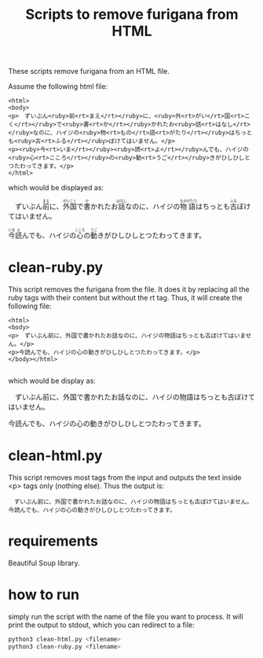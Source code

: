 #+STARTUP: showall
#+STARTUP: lognotestate
#+TAGS: research(r) uvic(u) today(y) todo(t) cooking(c)
#+SEQ_TODO: TODO(t) STARTED(s) DEFERRED(r) CANCELLED(c) | WAITING(w) DELEGATED(d) APPT(a) DONE(d)
#+DRAWERS: HIDDEN STATE
#+ARCHIVE: %s_done::
#+TITLE: Scripts to remove furigana from HTML
#+CATEGORY: 
#+PROPERTY: header-args:sql             :engine postgresql  :exports both :cmdline csc370
#+PROPERTY: header-args:sqlite          :db /path/to/db  :colnames yes
#+PROPERTY: header-args:C++             :results output :flags -std=c++17 -Wall --pedantic -Werror
#+PROPERTY: header-args:R               :results output  :colnames yes
#+OPTIONS: ^:nil

These scripts remove furigana from an HTML file.

Assume the following html file:

#+begin_example
<html>
<body>
<p>　ずいぶん<ruby>前<rt>まえ</rt></ruby>に、<ruby>外<rt>がい</rt>国<rt>こく</rt></ruby>で<ruby>書<rt>か</rt></ruby>かれたお<ruby>話<rt>はなし</rt></ruby>なのに、ハイジの<ruby>物<rt>もの</rt>語<rt>がたり</rt></ruby>はちっとも<ruby>古<rt>ふる</rt></ruby>ぼけてはいません。</p>
<p><ruby>今<rt>いま</rt></ruby><ruby>読<rt>よ</rt></ruby>んでも、ハイジの<ruby>心<rt>こころ</rt></ruby>の<ruby>動<rt>うご</rt></ruby>きがひしひしとつたわってきます。</p>
</html>
#+end_example

which would be displayed as:

#+BEGIN_EXPORT html :exports both
<p>　ずいぶん<ruby>前<rt>まえ</rt></ruby>に、<ruby>外<rt>がい</rt>国<rt>こく</rt></ruby>で<ruby>書<rt>か</rt></ruby>かれたお<ruby>話<rt>はなし</rt></ruby>なのに、ハイジの<ruby>物<rt>もの</rt>語<rt>がたり</rt></ruby>はちっとも<ruby>古<rt>ふる</rt></ruby>ぼけてはいません。</p>
<p><ruby>今<rt>いま</rt></ruby><ruby>読<rt>よ</rt></ruby>んでも、ハイジの<ruby>心<rt>こころ</rt></ruby>の<ruby>動<rt>うご</rt></ruby>きがひしひしとつたわってきます。</p>
#+END_EXPORT

* clean-ruby.py

This script removes the furigana from the file. 
It does it by replacing all the ruby tags with their content but without the rt tag. Thus, it will create the following file:

#+begin_example
<html>
<body>
<p>　ずいぶん前に、外国で書かれたお話なのに、ハイジの物語はちっとも古ぼけてはいません。</p>
<p>今読んでも、ハイジの心の動きがひしひしとつたわってきます。</p>
</body></html>

#+end_example

which would be display as:

#+begin_export html
<p>　ずいぶん前に、外国で書かれたお話なのに、ハイジの物語はちっとも古ぼけてはいません。</p>
<p>今読んでも、ハイジの心の動きがひしひしとつたわってきます。</p>
#+end_export

* clean-html.py

This script removes most tags from the input and outputs the text inside <p> tags only (nothing else). Thus the output is:

#+begin_example
　ずいぶん前に、外国で書かれたお話なのに、ハイジの物語はちっとも古ぼけてはいません。
今読んでも、ハイジの心の動きがひしひしとつたわってきます。
#+end_example


* requirements

Beautiful Soup library.

* how to run

simply run the script with the name of the file you want to process. It will print the output to stdout, which you can redirect to a file:

  #+begin_src sh
python3 clean-html.py <filename>
python3 clean-ruby.py <filename>
  #+end_src
